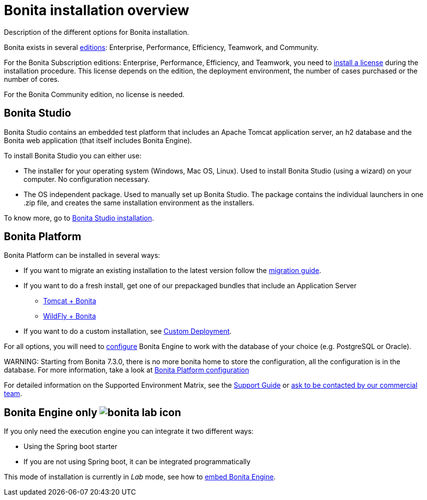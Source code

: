 = Bonita installation overview

Description of the different options for Bonita installation.

Bonita exists in several http://www.bonitasoft.com/bonita-editions[editions]: Enterprise, Performance, Efficiency, Teamwork, and Community.

For the Bonita Subscription editions: Enterprise, Performance, Efficiency, and Teamwork, you need to xref:licenses.adoc[install a license] during the installation procedure. This license depends on the edition, the deployment environment, the number of cases purchased or the number of cores.

For the Bonita Community edition, no license is needed.

== Bonita Studio

Bonita Studio contains an embedded test platform that includes an Apache Tomcat application server, an h2 database and the Bonita web application (that itself includes Bonita Engine).

To install Bonita Studio you can either use:

* The installer for your operating system (Windows, Mac OS, Linux).
Used to install Bonita Studio (using a wizard) on your computer. No configuration necessary.
* The OS independent package. Used to manually set up Bonita Studio.
The package contains the individual launchers in one .zip file, and creates the same installation environment as the installers.

To know more, go to xref:bonita-bpm-studio-installation.adoc[Bonita Studio installation].

+++<a id="platform">++++++</a>+++

== Bonita Platform

Bonita Platform can be installed in several ways:

* If you want to migrate an existing installation to the latest version follow the xref:migrate-from-an-earlier-version-of-bonita-bpm.adoc[migration guide].
* If you want to do a fresh install, get one of our prepackaged bundles that include an Application Server
 ** xref:tomcat-bundle.adoc[Tomcat + Bonita]
 ** xref:wildfly-bundle.adoc[WildFly + Bonita]
* If you want to do a custom installation, see xref:custom-deployment.adoc[Custom Deployment].

For all options, you will need to xref:database-configuration.adoc[configure] Bonita Engine to work with the database of your choice (e.g. PostgreSQL or Oracle).

WARNING:
Starting from Bonita 7.3.0, there is no more bonita home to store the configuration, all the configuration is in the database. For more information, take a look at xref:BonitaBPM_platform_setup.adoc[Bonita Platform configuration]


For detailed information on the Supported Environment Matrix, see the https://customer.bonitasoft.com/support-policies[Support Guide] or http://www.bonitasoft.com/contact-us[ask to be contacted by our commercial team].

== Bonita Engine only image:images/bonita-lab-icon.png[]

If you only need the execution engine you can integrate it two different ways:

* Using the Spring boot starter
* If you are not using Spring boot, it can be integrated programmatically

This mode of installation is currently in _Lab_ mode, see how to xref:embed-engine.adoc[embed Bonita Engine].
